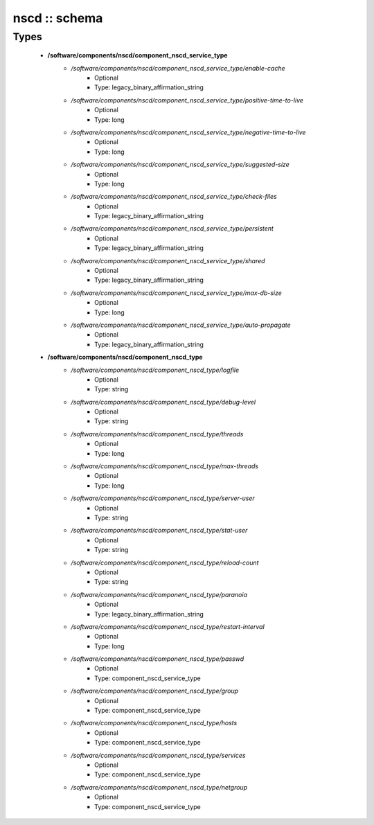 ##############
nscd :: schema
##############

Types
-----

 - **/software/components/nscd/component_nscd_service_type**
    - */software/components/nscd/component_nscd_service_type/enable-cache*
        - Optional
        - Type: legacy_binary_affirmation_string
    - */software/components/nscd/component_nscd_service_type/positive-time-to-live*
        - Optional
        - Type: long
    - */software/components/nscd/component_nscd_service_type/negative-time-to-live*
        - Optional
        - Type: long
    - */software/components/nscd/component_nscd_service_type/suggested-size*
        - Optional
        - Type: long
    - */software/components/nscd/component_nscd_service_type/check-files*
        - Optional
        - Type: legacy_binary_affirmation_string
    - */software/components/nscd/component_nscd_service_type/persistent*
        - Optional
        - Type: legacy_binary_affirmation_string
    - */software/components/nscd/component_nscd_service_type/shared*
        - Optional
        - Type: legacy_binary_affirmation_string
    - */software/components/nscd/component_nscd_service_type/max-db-size*
        - Optional
        - Type: long
    - */software/components/nscd/component_nscd_service_type/auto-propagate*
        - Optional
        - Type: legacy_binary_affirmation_string
 - **/software/components/nscd/component_nscd_type**
    - */software/components/nscd/component_nscd_type/logfile*
        - Optional
        - Type: string
    - */software/components/nscd/component_nscd_type/debug-level*
        - Optional
        - Type: string
    - */software/components/nscd/component_nscd_type/threads*
        - Optional
        - Type: long
    - */software/components/nscd/component_nscd_type/max-threads*
        - Optional
        - Type: long
    - */software/components/nscd/component_nscd_type/server-user*
        - Optional
        - Type: string
    - */software/components/nscd/component_nscd_type/stat-user*
        - Optional
        - Type: string
    - */software/components/nscd/component_nscd_type/reload-count*
        - Optional
        - Type: string
    - */software/components/nscd/component_nscd_type/paranoia*
        - Optional
        - Type: legacy_binary_affirmation_string
    - */software/components/nscd/component_nscd_type/restart-interval*
        - Optional
        - Type: long
    - */software/components/nscd/component_nscd_type/passwd*
        - Optional
        - Type: component_nscd_service_type
    - */software/components/nscd/component_nscd_type/group*
        - Optional
        - Type: component_nscd_service_type
    - */software/components/nscd/component_nscd_type/hosts*
        - Optional
        - Type: component_nscd_service_type
    - */software/components/nscd/component_nscd_type/services*
        - Optional
        - Type: component_nscd_service_type
    - */software/components/nscd/component_nscd_type/netgroup*
        - Optional
        - Type: component_nscd_service_type
